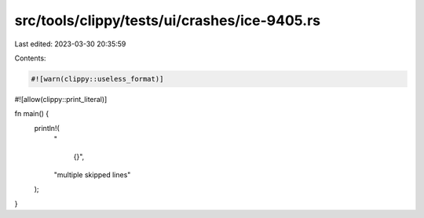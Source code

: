 src/tools/clippy/tests/ui/crashes/ice-9405.rs
=============================================

Last edited: 2023-03-30 20:35:59

Contents:

.. code-block:: rs

    #![warn(clippy::useless_format)]
#![allow(clippy::print_literal)]

fn main() {
    println!(
        "\

            {}",
        "multiple skipped lines"
    );
}


